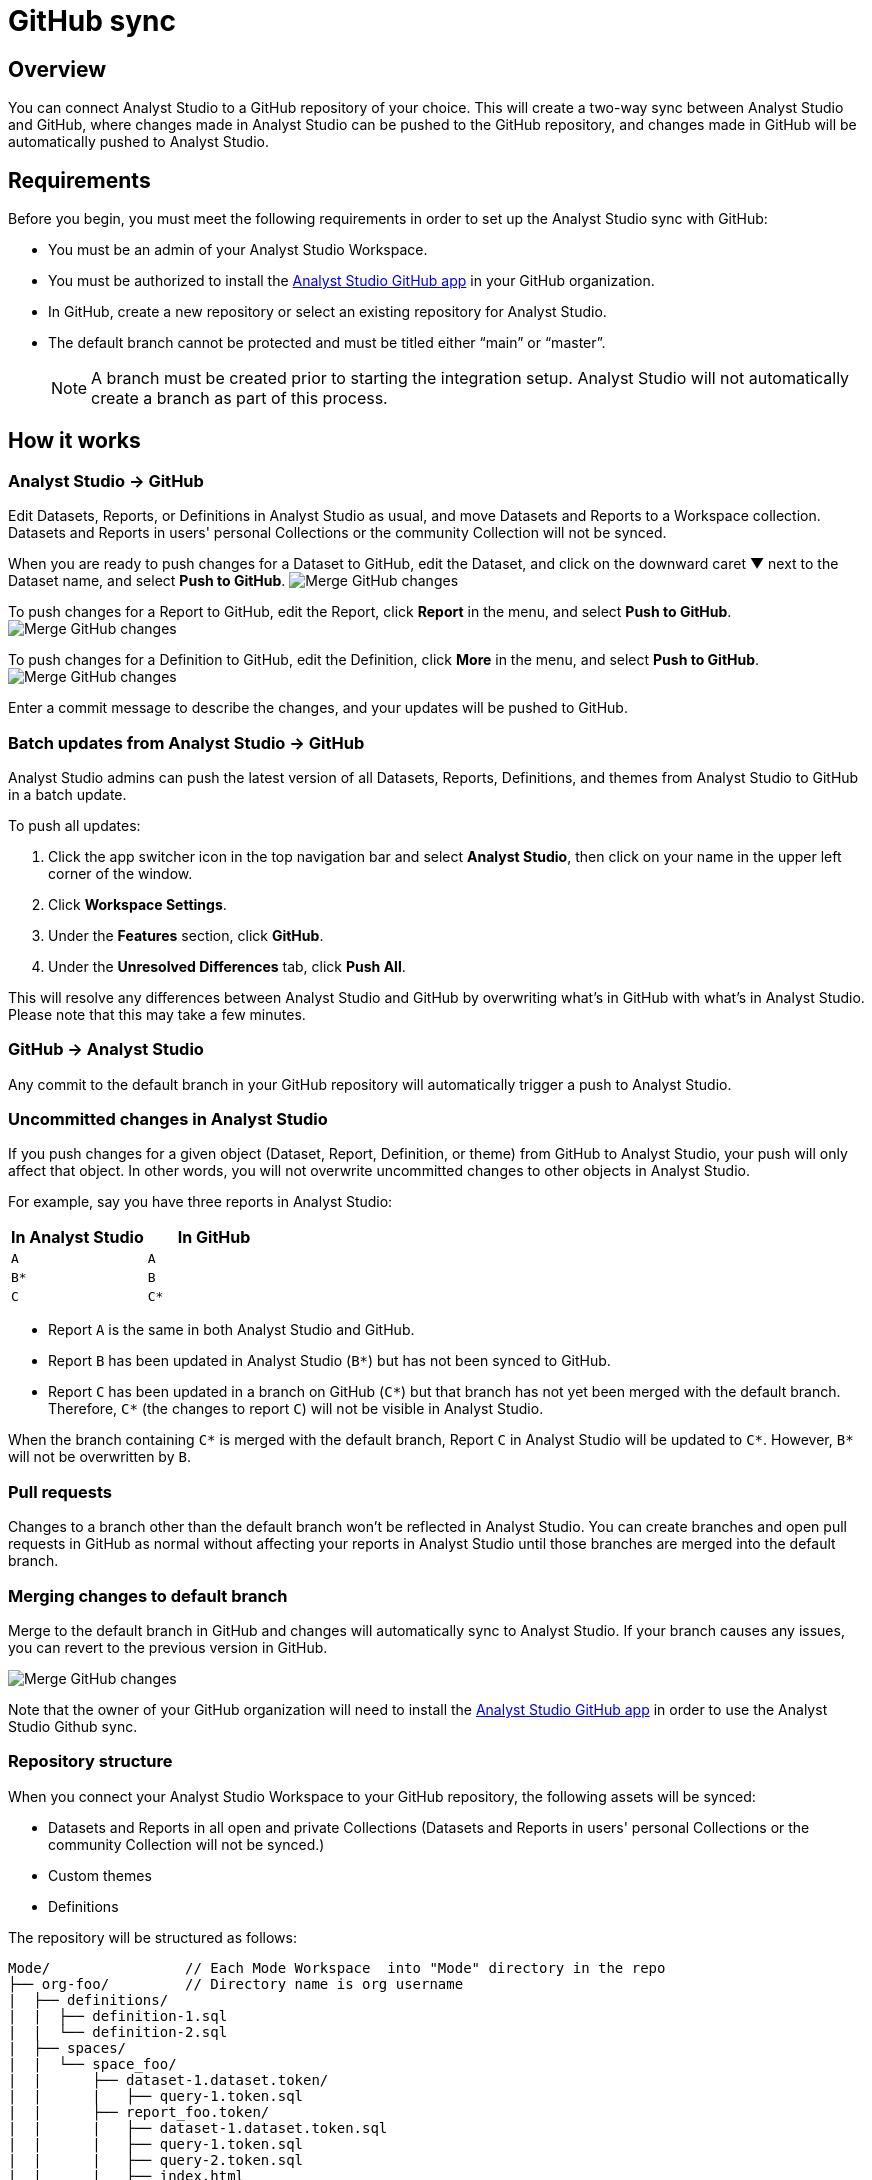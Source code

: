 = GitHub sync
:categories: ["Integrations"]
:categories_weight: 2
:date: 2019-03-13
:description: An overview of Analyst Studio's GitHub sync.
:ogdescription: An overview of Analyst Studio's GitHub sync.
:page-layout: default-cloud
:path: /articles/github
:versions: ["business"]
:product: Analyst Studio
:jira: SCAL-222766

== Overview

You can connect {product} to a GitHub repository of your choice.
This will create a two-way sync between {product} and GitHub, where changes made in {product} can be pushed to the GitHub repository, and changes made in GitHub will be automatically pushed to {product}.

== Requirements

Before you begin, you must meet the following requirements in order to set up the {product} sync with GitHub:

//* Your {product} Workspace must be on one of {product}'s paid plans.
* You must be an admin of your {product} Workspace.
* You must be authorized to install the link:https://github.com/apps/modeanalytics[{product} GitHub app,window=_blank] in your GitHub organization.
* In GitHub, create a new repository or select an existing repository for {product}.
* The default branch cannot be protected and must be titled either "`main`" or "`master`".
+
NOTE: A branch must be created prior to starting the integration setup. {product} will not automatically create a branch as part of this process.

== How it works

[#mode-github]
=== {product} → GitHub

Edit Datasets, Reports, or Definitions in {product} as usual, and move Datasets and Reports to a Workspace collection.
Datasets and Reports in users' personal Collections or the community Collection will not be synced.

When you are ready to push changes for a Dataset to GitHub, edit the Dataset, and click on the downward caret ▼ next to the Dataset name, and select *Push to GitHub*.
image:github_push_dataset.jpg[Merge GitHub changes]

To push changes for a Report to GitHub, edit the Report, click *Report* in the menu, and select *Push to GitHub*.
image:github_push_report.png[Merge GitHub changes]

To push changes for a Definition to GitHub, edit the Definition, click *More* in the menu, and select *Push to GitHub*.
image:github_push_definition.png[Merge GitHub changes]

Enter a commit message to describe the changes, and your updates will be pushed to GitHub.

=== Batch updates from {product} → GitHub

{product} admins can push the latest version of all Datasets, Reports, Definitions, and themes from {product} to GitHub in a batch update.

To push all updates:

. Click the app switcher icon in the top navigation bar and select *{product}*, then click on your name in the upper left corner of the window.
. Click *Workspace Settings*.
. Under the *Features* section, click *GitHub*.
. Under the *Unresolved Differences* tab, click *Push All*.

This will resolve any differences between {product} and GitHub by overwriting what's in GitHub with what's in {product}.
Please note that this may take a few minutes.

=== GitHub → {product}

Any commit to the default branch in your GitHub repository will automatically trigger a push to {product}.

=== Uncommitted changes in {product}

If you push changes for a given object (Dataset, Report, Definition, or theme) from GitHub to {product}, your push will only affect that object.
In other words, you will not overwrite uncommitted changes to other objects in {product}.

For example, say you have three reports in {product}:

|===
| In Analyst Studio | In GitHub

| `A`
| `A`

| `B*`
| `B`

| `C`
| `C*`
|===

* Report `A` is the same in both {product} and GitHub.
* Report `B` has been updated in {product} (`B*`) but has not been synced to GitHub.
* Report `C` has been updated in a branch on GitHub (`C*`) but that branch has not yet been merged with the default branch.
Therefore, `C*` (the changes to report `C`) will not be visible in {product}.

When the branch containing `C*` is merged with the default branch, Report `C` in {product} will be updated to `C*`.
However, `B*` will not be overwritten by `B`.

=== Pull requests

Changes to a branch other than the default branch won't be reflected in {product}.
You can create branches and open pull requests in GitHub as normal without affecting your reports in {product} until those branches are merged into the default branch.

=== Merging changes to default branch

Merge to the default branch in GitHub and changes will automatically sync to {product}.
If your branch causes any issues, you can revert to the previous version in GitHub.

[.bordered]
image::github_sync.png[Merge GitHub changes]

Note that the owner of your GitHub organization will need to install the link:https://github.com/apps/modeanalytics[{product} GitHub app,window=_blank] in order to use the {product} Github sync.

=== Repository structure

When you connect your {product} Workspace to your GitHub repository, the following assets will be synced:

* Datasets and Reports in all open and private Collections (Datasets and Reports in users' personal Collections or the community Collection will not be synced.)
* Custom themes
* Definitions

The repository will be structured as follows:

[source,plaintext]
----
Mode/                // Each Mode Workspace  into "Mode" directory in the repo
├── org-foo/         // Directory name is org username
|  ├── definitions/
|  |  ├── definition-1.sql
|  |  └── definition-2.sql
|  ├── spaces/
|  |  └── space_foo/
|  |      ├── dataset-1.dataset.token/
|  |      |   ├── query-1.token.sql
|  |      ├── report_foo.token/
|  |      |   ├── dataset-1.dataset.token.sql
|  |      |   ├── query-1.token.sql
|  |      |   ├── query-2.token.sql
|  |      |   ├── index.html
|  |      |   ├── settings.yml
|  |      |   └── python-notebook/
|  |      |       ├── cell-1.token.py
|  |      |       └── cell-2.token.py
|  |      ├── report_bar.token/
|  |      |   ├── query-1.token.sql
|  |      |   ├── query-2.token.sql
|  |      |   ├── index.html
|  |      |   ├── settings.yml
|  |      |   └── python-notebook/
|  |      |       ├── cell-1.token.py
|  |      |       └── cell-2.token.py
|  |      └── archived/
|  |          └──report_old.token/
|  |             ├── query-1.token.sql
|  |             ├── query-2.token.sql
|  |             ├── index.html
|  |             └── settings.yml
|  ├── themes/
|  |  ├── theme-1.css
|  |  └── theme-2.css
|  └── README.md
----

All code pushed from your {product} Workspace to your GitHub repository will be stored under a top-level directory called `Mode`.
This is to allow you to nest other analytics code (for example,
dbt, airflow, etc.) within this repository.

== Setting up the sync

. Create a GitHub organization if you don't already have one.
+
{product}'s GitHub sync requires your repo to be part of a GitHub organization.
Learn more about link:https://help.github.com/enterprise/2.12/admin/guides/user-management/creating-organizations/[creating a GitHub organization,window=_blank].

. Create a new repository in GitHub for your {product} assets.
+
NOTE: While we suggest this repository be solely dedicated to syncing with {product}, other top-level folders in the repository will not be affected.

. Install the {product} GitHub app.
+
Navigate to the link:https://github.com/apps/modeanalytics[installation page for {product}'s GitHub app,window=_blank] and click *Configure*.
Confirm the installation location and then select the repository you'd like to use.
+
[.bordered]
image::github-mode-app.png[GitHub Analyst Studio app]

. Retrieve the installation ID for your {product} GitHub app.
+
The ID appears as numerical code at the end of the installation success page's URL, for example 88888 in this URL:
+
`+https://github.com/settings/installations/88888+`

. Configure your {product} Workspace.
 .. On the top left of {product} home page, click on your account and select *Workspace Settings*.
 .. Select *GitHub* from the left navigation panel under Features.
 .. Input your GitHub organization name, GitHub repository name, and installation ID.
 .. Click *Initialize Setup*.
This may take a few minutes to complete.

== Maintaining your repository

=== Modifying the sync

{product} does not support editing the repository name or the GitHub organization name.
Changes to these names in GitHub will cause the {product}-GitHub sync to break.
If you'd like to change the repository you use for the sync, you will have to delete your existing sync in {product} and restart the setup process.

=== Deleting the sync

Deleting your GitHub sync details from {product} will prevent {product} from syncing changes with your GitHub repo, but it will not remove your repo.
To delete your Workspace's existing {product}-GitHub sync:

. On the top left of {product} home page, click on your name and select *Workspace Settings*.
. Select *GitHub* from the left navigation panel under *Features*.
. Click on the gear icon next to GitHub and select *Delete*.

=== User administration

Administration of users will be up to you.
Anyone making changes through the {product} UI can push those changes to GitHub.
However, if users want to make changes in GitHub, they'll need to be added to the GitHub repository.

=== Repository visibility

If you have non-{product} data in the GitHub repository used for the {product}-GitHub sync, please be aware that {product} has visibility to the entire repository.

[#faqs]
== FAQs

[discrete]
=== *Q: Where is the button for admins to push all reports to GitHub all at once?*

The *Push All* button is found by accessing the Workspace Settings menu, going to the GitHub tab under Features (highlighted in red below), selecting the Unresolved Differences tab (highlighted in orange below), and looking on the right side of the Resolve All Differences section (highlighted in pink below).

[.bordered]
image::githubunresolved.png[Github Unresolved Differences]

[discrete]
=== *Q: Are restricted collections synced to GitHub?*

Both restricted and public collections are synced to GitHub.
Reports in users' personal Collections or the community Collection will not be synced.
